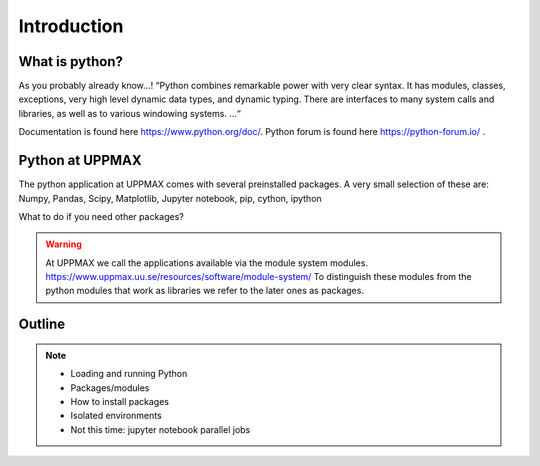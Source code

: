 Introduction
==============

What is python?
---------------

As you probably already know…!
“Python combines remarkable power with very clear syntax. It has modules, classes, exceptions, very high level dynamic data types, and dynamic typing. There are interfaces to many system calls and libraries, as well as to various windowing systems. …“

Documentation is found here https://www.python.org/doc/.
Python forum is found here https://python-forum.io/ .

Python at UPPMAX
----------------

The python application at UPPMAX comes with several preinstalled packages.
A very small selection of these are:
Numpy, Pandas, Scipy, Matplotlib, Jupyter notebook, pip, cython, ipython

What to do if you need other packages?

.. warning:: 
   At UPPMAX we call the applications available via the module system modules. 
   https://www.uppmax.uu.se/resources/software/module-system/ 
   To distinguish these modules from the python modules that work as libraries we refer to the later ones as packages.



Outline
----------

.. note:: 
   - Loading and running Python
   - Packages/modules
   - How to install packages
   - Isolated environments
   - Not this time: jupyter notebook parallel jobs


